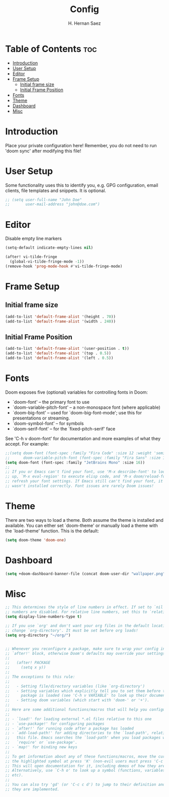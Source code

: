 #+title: Config
#+author: H. Hernan Saez

* Table of Contents :toc:
- [[#introduction][Introduction]]
- [[#user-setup][User Setup]]
- [[#editor][Editor]]
- [[#frame-setup][Frame Setup]]
  - [[#initial-frame-size][Initial frame size]]
  - [[#initial-frame-position][Initial Frame Position]]
- [[#fonts][Fonts]]
- [[#theme][Theme]]
- [[#dashboard][Dashboard]]
- [[#misc][Misc]]

* Introduction
Place your private configuration here! Remember, you do not need to run 'doom sync' after modifying this file!


* User Setup
Some functionality uses this to identify you, e.g. GPG configuration, email clients, file templates and snippets. It is optional.

#+BEGIN_SRC emacs-lisp
;; (setq user-full-name "John Doe"
;;       user-mail-address "john@doe.com")
#+END_SRC

* Editor

Disable empty line markers

#+BEGIN_SRC emacs-lisp
(setq-default indicate-empty-lines nil)

(after! vi-tilde-fringe
  (global-vi-tilde-fringe-mode -1))
(remove-hook 'prog-mode-hook #'vi-tilde-fringe-mode)
#+END_SRC

* Frame Setup
** Initial frame size
#+BEGIN_SRC emacs-lisp
(add-to-list 'default-frame-alist '(height . 70))
(add-to-list 'default-frame-alist '(width . 240))
#+END_SRC

** Initial Frame Position
#+BEGIN_SRC emacs-lisp
(add-to-list 'default-frame-alist '(user-position . t))
(add-to-list 'default-frame-alist '(top . 0.5))
(add-to-list 'default-frame-alist '(left . 0.5))
#+END_SRC

* Fonts
Doom exposes five (optional) variables for controlling fonts in Doom:

- `doom-font' -- the primary font to use
- `doom-variable-pitch-font' -- a non-monospace font (where applicable)
- `doom-big-font' -- used for `doom-big-font-mode'; use this for
   presentations or streaming.
- `doom-symbol-font' -- for symbols
- `doom-serif-font' -- for the `fixed-pitch-serif' face

See 'C-h v doom-font' for documentation and more examples of what they accept. For example:

#+BEGIN_SRC emacs-lisp
;;(setq doom-font (font-spec :family "Fira Code" :size 12 :weight 'semi-light)
;;      doom-variable-pitch-font (font-spec :family "Fira Sans" :size 13))
(setq doom-font (font-spec :family "JetBrains Mono" :size 16))
;;
;; If you or Emacs can't find your font, use 'M-x describe-font' to look them
;; up, `M-x eval-region' to execute elisp code, and 'M-x doom/reload-font' to
;; refresh your font settings. If Emacs still can't find your font, it likely
;; wasn't installed correctly. Font issues are rarely Doom issues!
#+END_SRC

* Theme
There are two ways to load a theme. Both assume the theme is installed and
available. You can either set `doom-theme' or manually load a theme with the
`load-theme' function. This is the default:

#+BEGIN_SRC emacs-lisp
(setq doom-theme 'doom-one)
#+END_SRC

* Dashboard

#+BEGIN_SRC emacs-lisp
(setq +doom-dashboard-banner-file (concat doom-user-dir "wallpaper.png"))
#+END_SRC

* Misc
#+BEGIN_SRC emacs-lisp
;; This determines the style of line numbers in effect. If set to `nil', line
;; numbers are disabled. For relative line numbers, set this to `relative'.
(setq display-line-numbers-type t)

;; If you use `org' and don't want your org files in the default location below,
;; change `org-directory'. It must be set before org loads!
(setq org-directory "~/org/")


;; Whenever you reconfigure a package, make sure to wrap your config in an
;; `after!' block, otherwise Doom's defaults may override your settings. E.g.
;;
;;   (after! PACKAGE
;;     (setq x y))
;;
;; The exceptions to this rule:
;;
;;   - Setting file/directory variables (like `org-directory')
;;   - Setting variables which explicitly tell you to set them before their
;;     package is loaded (see 'C-h v VARIABLE' to look up their documentation).
;;   - Setting doom variables (which start with 'doom-' or '+').
;;
;; Here are some additional functions/macros that will help you configure Doom.
;;
;; - `load!' for loading external *.el files relative to this one
;; - `use-package!' for configuring packages
;; - `after!' for running code after a package has loaded
;; - `add-load-path!' for adding directories to the `load-path', relative to
;;   this file. Emacs searches the `load-path' when you load packages with
;;   `require' or `use-package'.
;; - `map!' for binding new keys
;;
;; To get information about any of these functions/macros, move the cursor over
;; the highlighted symbol at press 'K' (non-evil users must press 'C-c c k').
;; This will open documentation for it, including demos of how they are used.
;; Alternatively, use `C-h o' to look up a symbol (functions, variables, faces,
;; etc).
;;
;; You can also try 'gd' (or 'C-c c d') to jump to their definition and see how
;; they are implemented.
#+END_SRC
